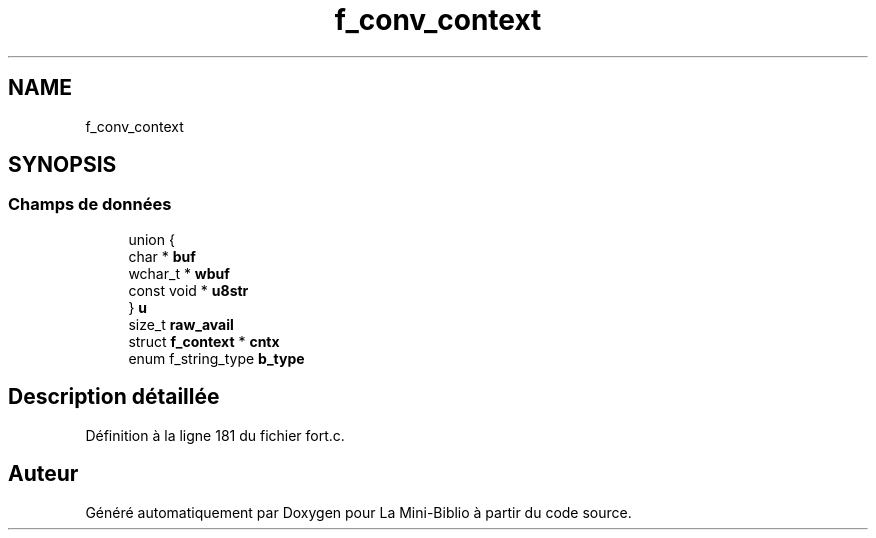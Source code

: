 .TH "f_conv_context" 3 "Mardi 27 Avril 2021" "Version 1.0.0" "La Mini-Biblio" \" -*- nroff -*-
.ad l
.nh
.SH NAME
f_conv_context
.SH SYNOPSIS
.br
.PP
.SS "Champs de données"

.in +1c
.ti -1c
.RI "union {"
.br
.ti -1c
.RI "   char * \fBbuf\fP"
.br
.ti -1c
.RI "   wchar_t * \fBwbuf\fP"
.br
.ti -1c
.RI "   const void * \fBu8str\fP"
.br
.ti -1c
.RI "} \fBu\fP"
.br
.ti -1c
.RI "size_t \fBraw_avail\fP"
.br
.ti -1c
.RI "struct \fBf_context\fP * \fBcntx\fP"
.br
.ti -1c
.RI "enum f_string_type \fBb_type\fP"
.br
.in -1c
.SH "Description détaillée"
.PP 
Définition à la ligne 181 du fichier fort\&.c\&.

.SH "Auteur"
.PP 
Généré automatiquement par Doxygen pour La Mini-Biblio à partir du code source\&.

